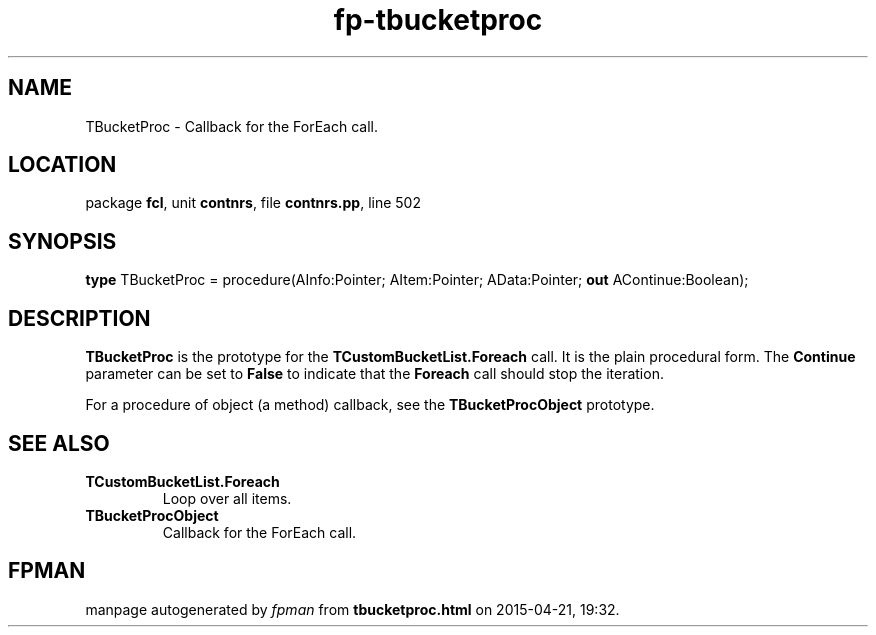 .\" file autogenerated by fpman
.TH "fp-tbucketproc" 3 "2014-03-14" "fpman" "Free Pascal Programmer's Manual"
.SH NAME
TBucketProc - Callback for the ForEach call.
.SH LOCATION
package \fBfcl\fR, unit \fBcontnrs\fR, file \fBcontnrs.pp\fR, line 502
.SH SYNOPSIS
\fBtype\fR TBucketProc = procedure(AInfo:Pointer; AItem:Pointer; AData:Pointer; \fBout\fR AContinue:Boolean);
.SH DESCRIPTION
\fBTBucketProc\fR is the prototype for the \fBTCustomBucketList.Foreach\fR call. It is the plain procedural form. The \fBContinue\fR parameter can be set to \fBFalse\fR to indicate that the \fBForeach\fR call should stop the iteration.

For a procedure of object (a method) callback, see the \fBTBucketProcObject\fR prototype.


.SH SEE ALSO
.TP
.B TCustomBucketList.Foreach
Loop over all items.
.TP
.B TBucketProcObject
Callback for the ForEach call.

.SH FPMAN
manpage autogenerated by \fIfpman\fR from \fBtbucketproc.html\fR on 2015-04-21, 19:32.

